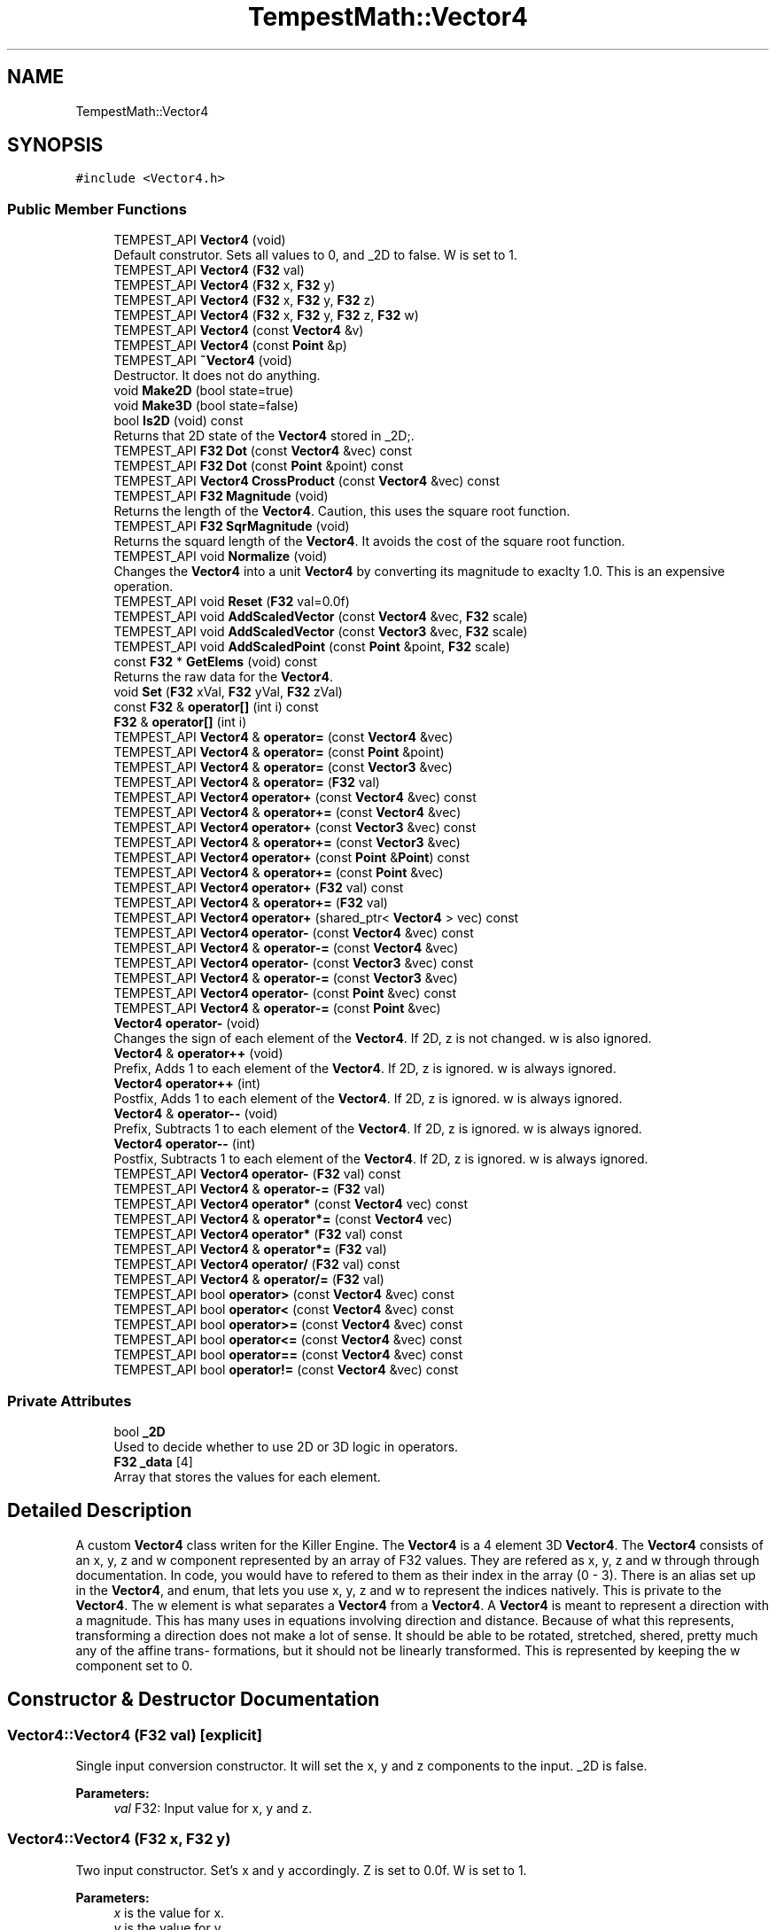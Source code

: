 .TH "TempestMath::Vector4" 3 "Wed Jan 8 2020" "Tempest" \" -*- nroff -*-
.ad l
.nh
.SH NAME
TempestMath::Vector4
.SH SYNOPSIS
.br
.PP
.PP
\fC#include <Vector4\&.h>\fP
.SS "Public Member Functions"

.in +1c
.ti -1c
.RI "TEMPEST_API \fBVector4\fP (void)"
.br
.RI "Default construtor\&. Sets all values to 0, and _2D to false\&. W is set to 1\&. "
.ti -1c
.RI "TEMPEST_API \fBVector4\fP (\fBF32\fP val)"
.br
.ti -1c
.RI "TEMPEST_API \fBVector4\fP (\fBF32\fP x, \fBF32\fP y)"
.br
.ti -1c
.RI "TEMPEST_API \fBVector4\fP (\fBF32\fP x, \fBF32\fP y, \fBF32\fP z)"
.br
.ti -1c
.RI "TEMPEST_API \fBVector4\fP (\fBF32\fP x, \fBF32\fP y, \fBF32\fP z, \fBF32\fP w)"
.br
.ti -1c
.RI "TEMPEST_API \fBVector4\fP (const \fBVector4\fP &v)"
.br
.ti -1c
.RI "TEMPEST_API \fBVector4\fP (const \fBPoint\fP &p)"
.br
.ti -1c
.RI "TEMPEST_API \fB~Vector4\fP (void)"
.br
.RI "Destructor\&. It does not do anything\&. "
.ti -1c
.RI "void \fBMake2D\fP (bool state=true)"
.br
.ti -1c
.RI "void \fBMake3D\fP (bool state=false)"
.br
.ti -1c
.RI "bool \fBIs2D\fP (void) const"
.br
.RI "Returns that 2D state of the \fBVector4\fP stored in _2D;\&. "
.ti -1c
.RI "TEMPEST_API \fBF32\fP \fBDot\fP (const \fBVector4\fP &vec) const"
.br
.ti -1c
.RI "TEMPEST_API \fBF32\fP \fBDot\fP (const \fBPoint\fP &point) const"
.br
.ti -1c
.RI "TEMPEST_API \fBVector4\fP \fBCrossProduct\fP (const \fBVector4\fP &vec) const"
.br
.ti -1c
.RI "TEMPEST_API \fBF32\fP \fBMagnitude\fP (void)"
.br
.RI "Returns the length of the \fBVector4\fP\&. Caution, this uses the square root function\&. "
.ti -1c
.RI "TEMPEST_API \fBF32\fP \fBSqrMagnitude\fP (void)"
.br
.RI "Returns the squard length of the \fBVector4\fP\&. It avoids the cost of the square root function\&. "
.ti -1c
.RI "TEMPEST_API void \fBNormalize\fP (void)"
.br
.RI "Changes the \fBVector4\fP into a unit \fBVector4\fP by converting its magnitude to exaclty 1\&.0\&. This is an expensive operation\&. "
.ti -1c
.RI "TEMPEST_API void \fBReset\fP (\fBF32\fP val=0\&.0f)"
.br
.ti -1c
.RI "TEMPEST_API void \fBAddScaledVector\fP (const \fBVector4\fP &vec, \fBF32\fP scale)"
.br
.ti -1c
.RI "TEMPEST_API void \fBAddScaledVector\fP (const \fBVector3\fP &vec, \fBF32\fP scale)"
.br
.ti -1c
.RI "TEMPEST_API void \fBAddScaledPoint\fP (const \fBPoint\fP &point, \fBF32\fP scale)"
.br
.ti -1c
.RI "const \fBF32\fP * \fBGetElems\fP (void) const"
.br
.RI "Returns the raw data for the \fBVector4\fP\&. "
.ti -1c
.RI "void \fBSet\fP (\fBF32\fP xVal, \fBF32\fP yVal, \fBF32\fP zVal)"
.br
.ti -1c
.RI "const \fBF32\fP & \fBoperator[]\fP (int i) const"
.br
.ti -1c
.RI "\fBF32\fP & \fBoperator[]\fP (int i)"
.br
.ti -1c
.RI "TEMPEST_API \fBVector4\fP & \fBoperator=\fP (const \fBVector4\fP &vec)"
.br
.ti -1c
.RI "TEMPEST_API \fBVector4\fP & \fBoperator=\fP (const \fBPoint\fP &point)"
.br
.ti -1c
.RI "TEMPEST_API \fBVector4\fP & \fBoperator=\fP (const \fBVector3\fP &vec)"
.br
.ti -1c
.RI "TEMPEST_API \fBVector4\fP & \fBoperator=\fP (\fBF32\fP val)"
.br
.ti -1c
.RI "TEMPEST_API \fBVector4\fP \fBoperator+\fP (const \fBVector4\fP &vec) const"
.br
.ti -1c
.RI "TEMPEST_API \fBVector4\fP & \fBoperator+=\fP (const \fBVector4\fP &vec)"
.br
.ti -1c
.RI "TEMPEST_API \fBVector4\fP \fBoperator+\fP (const \fBVector3\fP &vec) const"
.br
.ti -1c
.RI "TEMPEST_API \fBVector4\fP & \fBoperator+=\fP (const \fBVector3\fP &vec)"
.br
.ti -1c
.RI "TEMPEST_API \fBVector4\fP \fBoperator+\fP (const \fBPoint\fP &\fBPoint\fP) const"
.br
.ti -1c
.RI "TEMPEST_API \fBVector4\fP & \fBoperator+=\fP (const \fBPoint\fP &vec)"
.br
.ti -1c
.RI "TEMPEST_API \fBVector4\fP \fBoperator+\fP (\fBF32\fP val) const"
.br
.ti -1c
.RI "TEMPEST_API \fBVector4\fP & \fBoperator+=\fP (\fBF32\fP val)"
.br
.ti -1c
.RI "TEMPEST_API \fBVector4\fP \fBoperator+\fP (shared_ptr< \fBVector4\fP > vec) const"
.br
.ti -1c
.RI "TEMPEST_API \fBVector4\fP \fBoperator\-\fP (const \fBVector4\fP &vec) const"
.br
.ti -1c
.RI "TEMPEST_API \fBVector4\fP & \fBoperator\-=\fP (const \fBVector4\fP &vec)"
.br
.ti -1c
.RI "TEMPEST_API \fBVector4\fP \fBoperator\-\fP (const \fBVector3\fP &vec) const"
.br
.ti -1c
.RI "TEMPEST_API \fBVector4\fP & \fBoperator\-=\fP (const \fBVector3\fP &vec)"
.br
.ti -1c
.RI "TEMPEST_API \fBVector4\fP \fBoperator\-\fP (const \fBPoint\fP &vec) const"
.br
.ti -1c
.RI "TEMPEST_API \fBVector4\fP & \fBoperator\-=\fP (const \fBPoint\fP &vec)"
.br
.ti -1c
.RI "\fBVector4\fP \fBoperator\-\fP (void)"
.br
.RI "Changes the sign of each element of the \fBVector4\fP\&. If 2D, z is not changed\&. w is also ignored\&. "
.ti -1c
.RI "\fBVector4\fP & \fBoperator++\fP (void)"
.br
.RI "Prefix, Adds 1 to each element of the \fBVector4\fP\&. If 2D, z is ignored\&. w is always ignored\&. "
.ti -1c
.RI "\fBVector4\fP \fBoperator++\fP (int)"
.br
.RI "Postfix, Adds 1 to each element of the \fBVector4\fP\&. If 2D, z is ignored\&. w is always ignored\&. "
.ti -1c
.RI "\fBVector4\fP & \fBoperator\-\-\fP (void)"
.br
.RI "Prefix, Subtracts 1 to each element of the \fBVector4\fP\&. If 2D, z is ignored\&. w is always ignored\&. "
.ti -1c
.RI "\fBVector4\fP \fBoperator\-\-\fP (int)"
.br
.RI "Postfix, Subtracts 1 to each element of the \fBVector4\fP\&. If 2D, z is ignored\&. w is always ignored\&. "
.ti -1c
.RI "TEMPEST_API \fBVector4\fP \fBoperator\-\fP (\fBF32\fP val) const"
.br
.ti -1c
.RI "TEMPEST_API \fBVector4\fP & \fBoperator\-=\fP (\fBF32\fP val)"
.br
.ti -1c
.RI "TEMPEST_API \fBVector4\fP \fBoperator*\fP (const \fBVector4\fP vec) const"
.br
.ti -1c
.RI "TEMPEST_API \fBVector4\fP & \fBoperator*=\fP (const \fBVector4\fP vec)"
.br
.ti -1c
.RI "TEMPEST_API \fBVector4\fP \fBoperator*\fP (\fBF32\fP val) const"
.br
.ti -1c
.RI "TEMPEST_API \fBVector4\fP & \fBoperator*=\fP (\fBF32\fP val)"
.br
.ti -1c
.RI "TEMPEST_API \fBVector4\fP \fBoperator/\fP (\fBF32\fP val) const"
.br
.ti -1c
.RI "TEMPEST_API \fBVector4\fP & \fBoperator/=\fP (\fBF32\fP val)"
.br
.ti -1c
.RI "TEMPEST_API bool \fBoperator>\fP (const \fBVector4\fP &vec) const"
.br
.ti -1c
.RI "TEMPEST_API bool \fBoperator<\fP (const \fBVector4\fP &vec) const"
.br
.ti -1c
.RI "TEMPEST_API bool \fBoperator>=\fP (const \fBVector4\fP &vec) const"
.br
.ti -1c
.RI "TEMPEST_API bool \fBoperator<=\fP (const \fBVector4\fP &vec) const"
.br
.ti -1c
.RI "TEMPEST_API bool \fBoperator==\fP (const \fBVector4\fP &vec) const"
.br
.ti -1c
.RI "TEMPEST_API bool \fBoperator!=\fP (const \fBVector4\fP &vec) const"
.br
.in -1c
.SS "Private Attributes"

.in +1c
.ti -1c
.RI "bool \fB_2D\fP"
.br
.RI "Used to decide whether to use 2D or 3D logic in operators\&. "
.ti -1c
.RI "\fBF32\fP \fB_data\fP [4]"
.br
.RI "Array that stores the values for each element\&. "
.in -1c
.SH "Detailed Description"
.PP 
A custom \fBVector4\fP class writen for the Killer Engine\&. The \fBVector4\fP is a 4 element 3D \fBVector4\fP\&. The \fBVector4\fP consists of an x, y, z and w component represented by an array of F32 values\&. They are refered as x, y, z and w through through documentation\&. In code, you would have to refered to them as their index in the array (0 - 3)\&. There is an alias set up in the \fBVector4\fP, and enum, that lets you use x, y, z and w to represent the indices natively\&. This is private to the \fBVector4\fP\&. The w element is what separates a \fBVector4\fP from a \fBVector4\fP\&. A \fBVector4\fP is meant to represent a direction with a magnitude\&. This has many uses in equations involving direction and distance\&. Because of what this represents, transforming a direction does not make a lot of sense\&. It should be able to be rotated, stretched, shered, pretty much any of the affine trans- formations, but it should not be linearly transformed\&. This is represented by keeping the w component set to 0\&. 
.SH "Constructor & Destructor Documentation"
.PP 
.SS "Vector4::Vector4 (\fBF32\fP val)\fC [explicit]\fP"
Single input conversion constructor\&. It will set the x, y and z components to the input\&. _2D is false\&. 
.PP
\fBParameters:\fP
.RS 4
\fIval\fP F32: Input value for x, y and z\&. 
.RE
.PP

.SS "Vector4::Vector4 (\fBF32\fP x, \fBF32\fP y)"
Two input constructor\&. Set's x and y accordingly\&. Z is set to 0\&.0f\&. W is set to 1\&. 
.PP
\fBParameters:\fP
.RS 4
\fIx\fP is the value for x\&. 
.br
\fIy\fP is the value for y\&. 
.RE
.PP

.SS "Vector4::Vector4 (\fBF32\fP x, \fBF32\fP y, \fBF32\fP z)"
Three input constructor\&. W is set to 1\&. 
.PP
\fBParameters:\fP
.RS 4
\fIx\fP is the value for x\&. 
.br
\fIy\fP is the value for y\&. 
.br
\fIz\fP is the value for z\&. 
.RE
.PP

.SS "Vector4::Vector4 (\fBF32\fP x, \fBF32\fP y, \fBF32\fP z, \fBF32\fP w)"
Four input constructor\&. 
.PP
\fBParameters:\fP
.RS 4
\fIx\fP is the value for x\&. 
.br
\fIy\fP is the value for y\&. 
.br
\fIz\fP is the value for z\&. 
.br
\fIw\fP is the value for w\&. 
.RE
.PP

.SS "Vector4::Vector4 (const \fBVector4\fP & v)"
Copy Constructor\&. It explicitly copies all data into new \fBVector4\fP\&. 
.PP
\fBParameters:\fP
.RS 4
\fIv\fP is the \fBVector4\fP to copy\&. 
.RE
.PP

.SS "Vector4::Vector4 (const \fBPoint\fP & p)\fC [explicit]\fP"
Copy a \fBPoint\fP into a \fBVector4\fP\&. W is set to 0\&. 
.PP
\fBParameters:\fP
.RS 4
\fIp\fP will be converted into a \fBVector4\fP\&. 
.RE
.PP

.SH "Member Function Documentation"
.PP 
.SS "void Vector4::AddScaledPoint (const \fBPoint\fP & point, \fBF32\fP scale)"
Adds a \fBPoint\fP scaled by a value to this \fBVector4\fP\&. 
.PP
\fBParameters:\fP
.RS 4
\fIpoint\fP is the \fBPoint\fP that will be added to this one\&. 
.br
\fIscale\fP is the amount the added \fBVector4\fP will be scaled by\&. 
.RE
.PP

.SS "void Vector4::AddScaledVector (const \fBVector4\fP & vec, \fBF32\fP scale)"
Adds a \fBVector4\fP scaled by a value to this \fBVector4\fP\&. The w component is ignored\&. 
.PP
\fBParameters:\fP
.RS 4
\fIvec\fP is the \fBVector4\fP that will be added to this one\&. 
.br
\fIscale\fP is the amount the added \fBVector4\fP will be scaled by\&. 
.RE
.PP

.SS "void Vector4::AddScaledVector (const \fBVector3\fP & vec, \fBF32\fP scale)"
Adds a \fBVector3\fP scaled by a value to this \fBVector4\fP\&. 
.PP
\fBParameters:\fP
.RS 4
\fIvec\fP is the \fBVector3\fP that will be added to this one\&. 
.br
\fIscale\fP is the amount the added \fBVector4\fP will be scaled by\&. 
.RE
.PP

.SS "\fBVector4\fP Vector4::CrossProduct (const \fBVector4\fP & vec) const"
Performs a Cross or \fBVector4\fP production in the order of this % other\&. 
.PP
\fBParameters:\fP
.RS 4
\fIvec\fP is the left hand argument in the operation\&. 
.RE
.PP

.SS "\fBF32\fP Vector4::Dot (const \fBVector4\fP & vec) const"
Performs a Dot or Scalar product in the order of this * other\&. 
.PP
\fBParameters:\fP
.RS 4
\fIvec\fP is the left hand argument in the operation\&. 
.RE
.PP

.SS "\fBF32\fP Vector4::Dot (const \fBPoint\fP & point) const"
Performs a Dot or Scalar product in the order of this * other\&. 
.PP
\fBParameters:\fP
.RS 4
\fIpoint\fP is the left hand argument in the operation\&. 
.RE
.PP

.SS "void TempestMath::Vector4::Make2D (bool state = \fCtrue\fP)\fC [inline]\fP"
Sets the \fBVector4\fP to act like a 2D \fBVector4\fP instead of a 3D \fBVector4\fP by setting _2D to true\&. This means that the z value wont be copied or used in operations\&. 
.SS "void TempestMath::Vector4::Make3D (bool state = \fCfalse\fP)\fC [inline]\fP"
Sets the \fBVector4\fP to act like a 3D \fBVector4\fP instead of a 3D \fBVector4\fP by settings _2D to true\&. This means that the z value will be copied and used in operations\&. 
.SS "bool Vector4::operator!= (const \fBVector4\fP & vec) const"
False equality comparison\&. 2D is used as an early out\&. 2D is also checked before z is compared\&. Only true if all elements of this are not equal to all elements of other \fBVector4\fP\&. 
.PP
\fBParameters:\fP
.RS 4
\fIvec\fP is the \fBVector4\fP this \fBVector4\fP will be compared against\&. 
.RE
.PP

.SS "\fBVector4\fP Vector4::operator* (const \fBVector4\fP vec) const"
\fBVector4\fP multiplication\&. This is a componentwise multiplication, scaling one \fBVector4\fP by another\&. 2D check done before z is changed\&. 
.PP
\fBParameters:\fP
.RS 4
\fIvec\fP is the \fBVector4\fP multiplied by the new \fBVector4\fP\&. 
.RE
.PP

.SS "\fBVector4\fP Vector4::operator* (\fBF32\fP val) const"
Scalar multiplication\&. This is a componentwise multiplication, scaling the \fBVector4\fP by the scalar\&. 2D check done before z is changed\&. 
.PP
\fBParameters:\fP
.RS 4
\fIval\fP is the scalar multiplied by the new \fBVector4\fP\&. 
.RE
.PP

.SS "\fBVector4\fP & Vector4::operator*= (const \fBVector4\fP vec)"
\fBVector4\fP multiplication\&. This is a componentwise multiplication, scaling one \fBVector4\fP by another\&. 2D check done before z is changed\&. 
.PP
\fBParameters:\fP
.RS 4
\fIvec\fP is the \fBVector4\fP multiplied by this \fBVector4\fP\&. 
.RE
.PP

.SS "\fBVector4\fP & Vector4::operator*= (\fBF32\fP val)"
Scalar multiplication\&. This is a componentwise multiplication, scaling the \fBVector4\fP by the scalar\&. 2D check done before z is changed\&. 
.PP
\fBParameters:\fP
.RS 4
\fIval\fP is the scalar multiplied by this \fBVector4\fP\&. 
.RE
.PP

.SS "\fBVector4\fP Vector4::operator+ (const \fBVector4\fP & vec) const"
\fBVector4\fP addtion\&. This is done componentwise\&. 
.PP
\fBParameters:\fP
.RS 4
\fIvec\fP is the \fBVector4\fP to add into a new \fBVector4\fP\&. 
.RE
.PP

.SS "\fBVector4\fP Vector4::operator+ (const \fBVector3\fP & vec) const"
\fBVector3\fP addtion\&. This is done componentwise\&. 
.PP
\fBParameters:\fP
.RS 4
\fIvec\fP is the \fBVector3\fP to add into a new \fBVector4\fP\&. 
.RE
.PP

.SS "\fBVector4\fP Vector4::operator+ (const \fBPoint\fP & Point) const"
\fBPoint\fP addtion\&. This is done componentwise\&. 
.PP
\fBParameters:\fP
.RS 4
\fIvec\fP is the \fBPoint\fP to add into a new \fBVector4\fP\&. 
.RE
.PP

.SS "\fBVector4\fP Vector4::operator+ (\fBF32\fP val) const"
Scalar addition\&. Each value is added into\&. 2D check done before z is changed\&. 
.PP
\fBParameters:\fP
.RS 4
\fIval\fP is added into the elements of a new \fBVector4\fP\&. 
.RE
.PP

.SS "\fBVector4\fP Vector4::operator+ (shared_ptr< \fBVector4\fP > vec) const"
Shared Pointer addition\&. A helper to allow arithmetic with shared_ptr<Vector4>\&. 
.PP
\fBParameters:\fP
.RS 4
\fIvec\fP is the shared_ptr<Vector4> that is added into each element of a new \fBVector4\fP\&. 
.RE
.PP

.SS "\fBVector4\fP & Vector4::operator+= (const \fBVector4\fP & vec)"
\fBVector4\fP addition equal\&. This is done componentwise\&. 
.PP
\fBParameters:\fP
.RS 4
\fIvec\fP is the \fBVector4\fP to add into this \fBVector4\fP\&. 
.RE
.PP

.SS "\fBVector4\fP & Vector4::operator+= (const \fBVector3\fP & vec)"
\fBVector3\fP addition equal\&. This is done componentwise\&. 
.PP
\fBParameters:\fP
.RS 4
\fIvec\fP is the \fBVector3\fP to add into this \fBVector4\fP\&. 
.RE
.PP

.SS "\fBVector4\fP & Vector4::operator+= (const \fBPoint\fP & vec)"
\fBPoint\fP addition equal\&. This is done componentwise\&. 
.PP
\fBParameters:\fP
.RS 4
\fIvec\fP is the \fBPoint\fP to add into this \fBVector4\fP\&. 
.RE
.PP

.SS "\fBVector4\fP & Vector4::operator+= (\fBF32\fP val)"
Scalar addition\&. Each value is added into\&. 2D check done before z is changed\&. 
.PP
\fBParameters:\fP
.RS 4
\fIval\fP is added into each element of this \fBVector4\fP\&. 
.RE
.PP

.SS "\fBVector4\fP Vector4::operator\- (const \fBVector4\fP & vec) const"
\fBVector4\fP subtraction\&. This is done componentwise\&. 2D check done before z is changed\&. 
.PP
\fBParameters:\fP
.RS 4
\fIvec\fP is the \fBVector4\fP subtracted from the new \fBVector4\fP\&. 
.RE
.PP

.SS "\fBVector4\fP Vector4::operator\- (const \fBVector3\fP & vec) const"
\fBVector3\fP subtraction\&. This is done componentwise\&. 2D check done before z is changed\&. 
.PP
\fBParameters:\fP
.RS 4
\fIvec\fP is the \fBVector3\fP subtracted from the new \fBVector4\fP\&. 
.RE
.PP

.SS "\fBVector4\fP Vector4::operator\- (const \fBPoint\fP & vec) const"
\fBPoint\fP subtraction\&. This is done componentwise\&. 2D check done before z is changed\&. 
.PP
\fBParameters:\fP
.RS 4
\fIvec\fP is the \fBPoint\fP subtracted from the new \fBVector4\fP\&. 
.RE
.PP

.SS "\fBVector4\fP Vector4::operator\- (\fBF32\fP val) const"
Scalar subtraction\&. 2D check is done before z is changed\&. 
.PP
\fBParameters:\fP
.RS 4
\fIval\fP is the scalar subtracted from the new \fBVector4\fP\&. 
.RE
.PP

.SS "\fBVector4\fP & Vector4::operator\-= (const \fBVector4\fP & vec)"
\fBVector4\fP subtraction\&. This is done componenetwise\&. 2D check done before z is changed\&. 
.PP
\fBParameters:\fP
.RS 4
\fIvec\fP is the Vector4ed subtractd from this \fBVector4\fP\&. 
.RE
.PP

.SS "\fBVector4\fP & Vector4::operator\-= (const \fBVector3\fP & vec)"
\fBVector3\fP subtraction\&. This is done componenetwise\&. 2D check done before z is changed\&. 
.PP
\fBParameters:\fP
.RS 4
\fIvec\fP is the \fBVector3\fP subtracted from this \fBVector4\fP\&. 
.RE
.PP

.SS "\fBVector4\fP & Vector4::operator\-= (const \fBPoint\fP & vec)"
\fBPoint\fP subtraction\&. This is done componenetwise\&. 2D check done before z is changed\&. 
.PP
\fBParameters:\fP
.RS 4
\fIvec\fP is the \fBPoint\fP subtracted from this \fBVector4\fP\&. 
.RE
.PP

.SS "\fBVector4\fP & Vector4::operator\-= (\fBF32\fP val)"
Sclara subtraction\&. 2D check is done before z is changed\&. 
.PP
\fBParameters:\fP
.RS 4
\fIval\fP is the scalar subtracted from each element of this \fBVector4\fP\&. 
.RE
.PP

.SS "\fBVector4\fP Vector4::operator/ (\fBF32\fP val) const"
Scalar division\&. This is done componentwise\&. 2D check done before z is changed\&. 
.PP
\fBParameters:\fP
.RS 4
\fIval\fP is the scalar the new \fBVector4\fP is divided by\&. 
.RE
.PP

.SS "\fBVector4\fP & Vector4::operator/= (\fBF32\fP val)"
Scalar division\&. This is done componentwise\&. 2D check done before z is changed\&. 
.PP
\fBParameters:\fP
.RS 4
\fIval\fP is the scalar this \fBVector4\fP is divided by\&. 
.RE
.PP

.SS "bool Vector4::operator< (const \fBVector4\fP & vec) const"
Less than comparison\&. 2D is used as an early out\&. 2D is also checked before z is compared\&. Only true if all elements of this are less than all elements of the other \fBVector4\fP\&. 
.PP
\fBParameters:\fP
.RS 4
\fIvec\fP is the \fBVector4\fP this \fBVector4\fP will be compared against\&. 
.RE
.PP

.SS "bool Vector4::operator<= (const \fBVector4\fP & vec) const"
Less than or equal to comparison\&. 2D is used as an early out\&. 2D is also checked before z is compared\&. Only true if all elements of this are less than or equal to all elements of the other \fBVector4\fP\&. 
.PP
\fBParameters:\fP
.RS 4
\fIvec\fP is the \fBVector4\fP this \fBVector4\fP will be compared against\&. 
.RE
.PP

.SS "\fBVector4\fP & Vector4::operator= (const \fBVector4\fP & vec)"
Copy assignment from \fBVector4\fP\&. 
.PP
\fBParameters:\fP
.RS 4
\fIvec\fP is the \fBVector4\fP to copy into this \fBVector4\fP\&. 
.RE
.PP

.SS "\fBVector4\fP & Vector4::operator= (\fBF32\fP val)"
Copy assignment from scalar\&. 
.PP
\fBParameters:\fP
.RS 4
\fIval\fP is the value all elements will be set to\&. w is not affect\&. 2D check is done before z is changed\&. 
.RE
.PP

.SS "bool Vector4::operator== (const \fBVector4\fP & vec) const"
Equality comparison\&. 2D is used as an early out\&. 2D is also checked before z is compared\&. Only true if all elements of this are equal to all elements of other \fBVector4\fP\&. 
.PP
\fBParameters:\fP
.RS 4
\fIvec\fP is the \fBVector4\fP this \fBVector4\fP will be compared against\&. 
.RE
.PP

.SS "bool Vector4::operator> (const \fBVector4\fP & vec) const"
Greater than comparison\&. 2D is used as an early out\&. 2D is also checked before z is compared\&. Only true if all elements of this are greater than all elements of the other \fBVector4\fP\&. 
.PP
\fBParameters:\fP
.RS 4
\fIvec\fP is the \fBVector4\fP this \fBVector4\fP will be compared against\&. 
.RE
.PP

.SS "bool Vector4::operator>= (const \fBVector4\fP & vec) const"
Greater than or equal to comparison\&. 2D is used as an early out\&. 2D is also checked before z is compared\&. Only true if all elements of this are greater than or equal to all elements of the other \fBVector4\fP\&. 
.PP
\fBParameters:\fP
.RS 4
\fIvec\fP is the \fBVector4\fP this \fBVector4\fP will be compared against\&. 
.RE
.PP

.SS "const \fBF32\fP& TempestMath::Vector4::operator[] (int i) const\fC [inline]\fP"
Allows you to index into the \fBVector4\fP to read the value\&. 
.PP
\fBParameters:\fP
.RS 4
\fIi\fP is the index you wish to read\&. 0 = x, 1 = y, 2 = z, 3 = w\&. 
.RE
.PP

.SS "\fBF32\fP& TempestMath::Vector4::operator[] (int i)\fC [inline]\fP"
Allows you to index into the \fBVector4\fP to change the value\&. 
.PP
\fBParameters:\fP
.RS 4
\fIi\fP is the index you wish to change\&. 0 = x, 1 = y, 2 = z, 3 = w\&. 
.RE
.PP

.SS "void Vector4::Reset (\fBF32\fP val = \fC0\&.0f\fP)"
Sets all values to input\&. Does not check for _2D before changing z\&. 
.PP
\fBParameters:\fP
.RS 4
\fIval\fP is the value x, y and z will get\&. w is set to 1\&.0f\&. Default value is 0\&.0f\&. 
.RE
.PP

.SS "void TempestMath::Vector4::Set (\fBF32\fP xVal, \fBF32\fP yVal, \fBF32\fP zVal)\fC [inline]\fP"
A helper function to allow to quickly set x, y and z to different values\&. 
.PP
\fBParameters:\fP
.RS 4
\fIxVal\fP is the value for x\&. 
.br
\fIyVal\fP is the vlaue for y\&. 
.br
\fIzVal\fP is the value for z\&. 
.RE
.PP


.SH "Author"
.PP 
Generated automatically by Doxygen for Tempest from the source code\&.
